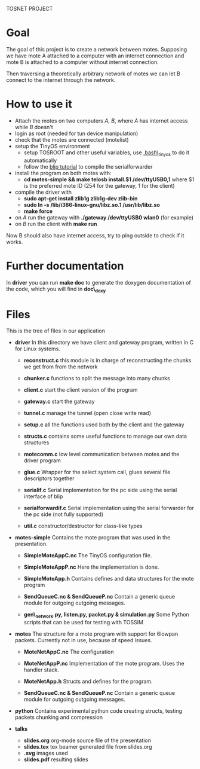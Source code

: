 #+AUTHOR: Andrea Crotti, Marius Grysla, Oscar Dustmann
#+OPTIONS: toc:nil num:nil
# TODO: change name of the project maybe?
TOSNET PROJECT

* Goal
  The goal of this project is to create a network between motes.
  Supposing we have mote A attached to a computer with an internet connection and mote B is attached to a computer without internet connection.

  Then traversing a theoretically arbitrary network of motes we can let B connect to the internet through the network.

* How to use it
  - Attach the motes on two computers /A/, /B/, where /A/ has internet access while /B/ doesn't
  - login as root (needed for tun device manipulation)
  - check that the motes are connected (motelist)
  - setup the TinyOS environment
    + setup TOSROOT and other useful variables, use [[http://www.5secondfuse.com/tinyos/.bash_tinyos][.bash\_tinyos]] to do it automatically
    + follow the [[http://docs.tinyos.net/index.php/BLIP_Tutorial][blip tutorial]] to compile the serialforwarder
  - install the program on both motes with:
    + *cd motes-simple && make telosb install.$1 /dev/ttyUSB0,1*
      where $1 is the preferred mote ID (254 for the gateway, 1 for the client)
  - compile the driver with
    + *sudo apt-get install zlib1g zlib1g-dev zlib-bin*
    + *sudo ln -s /lib/i386-linux-gnu/libz.so.1 /usr/lib/libz.so*
    + *make force*
  - on /A/ run the gateway with *./gateway /dev/ttyUSB0 wlan0* (for example)
  - on /B/ run the client with *make run*
  
  Now B should also have internet access, try to ping outside to check if it works.

* Further documentation
  In *driver* you can run *make doc* to generate the doxygen documentation of the code, which you will find in *doc\_doxy*

* Files                                 
  This is the tree of files in our application
  - *driver*
    In this directory we have client and gateway program, written in C for Linux systems.
    + *reconstruct.c*
      this module is in charge of reconstructing the chunks we get from from the network

    + *chunker.c*
      functions to split the message into many chunks

    + *client.c*
      start the client version of the program

    + *gateway.c*
      start the gateway

    + *tunnel.c*
      manage the tunnel (open close write read)

    + *setup.c*
      all the functions used both by the client and the gateway

    + *structs.c*
      contains some useful functions to manage our own data structures

    + *motecomm.c*
      low level communication between motes and the driver program

    + *glue.c*
      Wrapper for the select system call, glues several file descriptors together

    + *serialif.c*
      Serial implementation for the pc side using the serial interface of blip

    + *serialforwardif.c*
      Serial implementation using the serial forwarder for the pc side (not fully supported)

    + *util.c*
      constructor/destructor for class-like types

  - *motes-simple*
    Contains the mote program that was used in the presentation.
    + *SimpleMoteAppC.nc*
      The TinyOS configuration file.

    + *SimpleMoteAppP.nc*
      Here the implementation is done.

    + *SimpleMoteApp.h*
      Contains defines and data structures for the mote program

    + *SendQueueC.nc & SendQueueP.nc*
      Contain a generic queue module for outgoing outgoing messages.

    + *gen\_network.py, listen.py, packet.py & simulation.py*
      Some Python scripts that can be used for testing with TOSSIM

  - *motes*
    The structure for a mote program with support for 6lowpan packets.
    Currently not in use, because of speed issues.
    + *MoteNetAppC.nc*
      The configuration

    + *MoteNetAppP.nc*
      Implementation of the mote program. Uses the handler stack.

    + *MoteNetApp.h*
      Structs and defines for the program.

    + *SendQueueC.nc & SendQueueP.nc*
      Contain a generic queue module for outgoing outgoing messages.

  - *python*
    Contains experimental python code creating structs, testing packets chunking and compression

  - *talks*
    - *slides.org*
      org-mode source file of the presentation
    - *slides.tex*
      tex beamer generated file from slides.org
    - *.svg*
      images used
    - *slides.pdf*
      resulting slides

